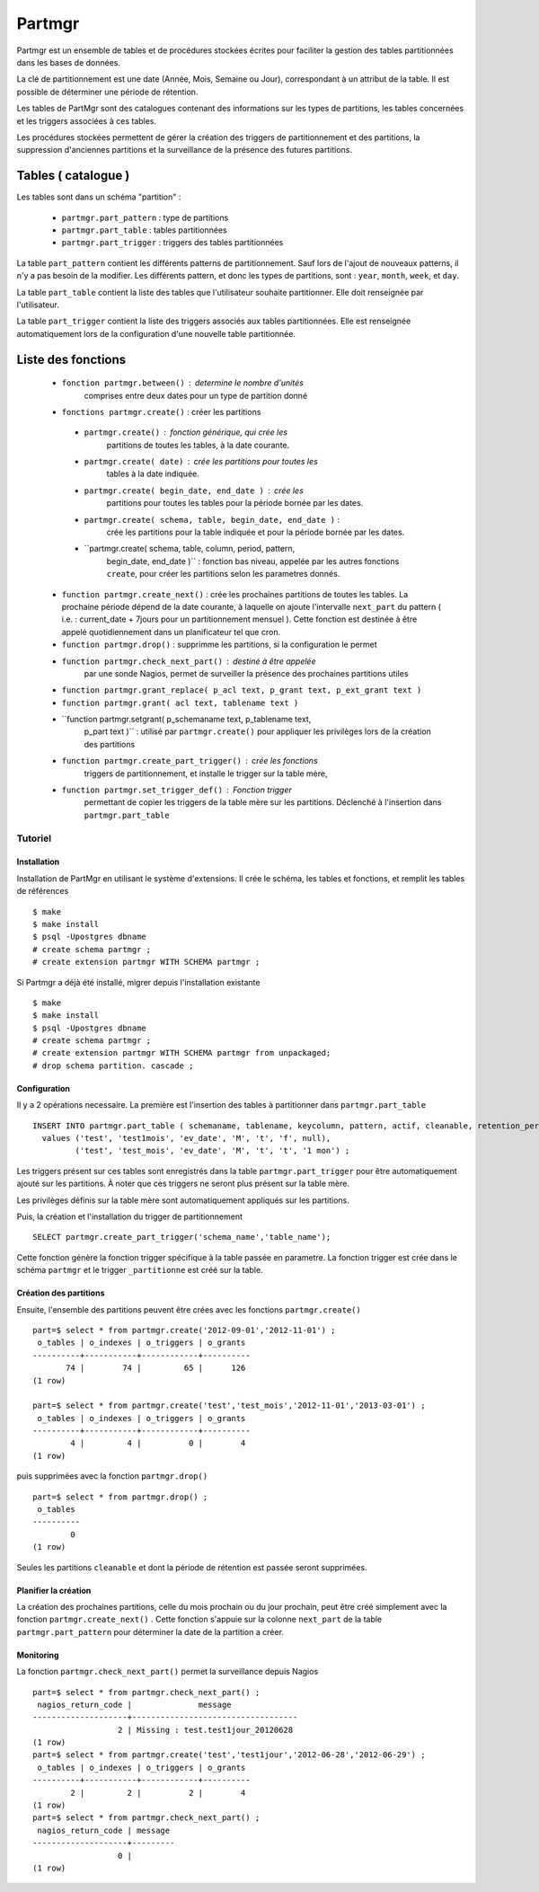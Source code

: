 Partmgr
=======
Partmgr est un ensemble de tables et de procédures stockées écrites pour
faciliter la gestion des tables partitionnées dans les bases de données.

La clé de partitionnement est une date (Année, Mois, Semaine ou Jour), 
correspondant à un attribut de la table. Il est possible de déterminer
une période de rétention.

Les tables de PartMgr sont des catalogues contenant des informations sur 
les types de partitions, les tables concernées et les triggers associées à ces 
tables.

Les procédures stockées permettent de gérer la création des triggers de 
partitionnement et des partitions, la suppression d'anciennes partitions 
et la surveillance de la présence des futures partitions.

Tables ( catalogue )
--------------------
Les tables sont dans un schéma "partition" :

  - ``partmgr.part_pattern`` : type de partitions
  - ``partmgr.part_table`` : tables partitionnées
  - ``partmgr.part_trigger`` : triggers des tables partitionnées

La table ``part_pattern`` contient les différents patterns de
partitionnement. Sauf lors de l'ajout de nouveaux patterns, il n'y a
pas besoin de la modifier. Les différents pattern, et donc les types
de partitions, sont : ``year``, ``month``, ``week``, et ``day``.

La table ``part_table`` contient la liste des tables que l'utilisateur
souhaite partitionner.  Elle doit renseignée par l'utilisateur.

La table ``part_trigger`` contient la liste des triggers associés aux
tables partitionnées. Elle est renseignée automatiquement lors de la
configuration d'une nouvelle table partitionnée.

Liste des fonctions
--------------------

 - ``fonction partmgr.between()`` : determine le nombre d'unités
      comprises entre deux dates pour un type de partition donné
 - ``fonctions partmgr.create()`` : créer les partitions 

  - ``partmgr.create()`` : fonction générique, qui crée les
      partitions de toutes les tables, à la date courante.
  - ``partmgr.create( date)`` : crée les partitions pour toutes les
      tables à la date indiquée.
  - ``partmgr.create( begin_date, end_date )`` : crée les
      partitions pour toutes les tables pour la période bornée par les
      dates.
  - ``partmgr.create( schema, table, begin_date, end_date )`` :
      crée les partitions pour la table indiquée et pour la période
      bornée par les dates.
  - ``partmgr.create( schema, table, column, period, pattern,
      begin_date, end_date )`` : fonction bas niveau, appelée par les
      autres fonctions ``create``, pour créer les partitions selon les
      parametres donnés.

 - ``function partmgr.create_next()`` : crée les prochaines
   partitions de toutes les tables. La prochaine période dépend de la
   date courante, à laquelle on ajoute l'intervalle ``next_part`` du
   pattern ( i.e. : current_date + 7jours pour un partitionnement
   mensuel ). Cette fonction est destinée à être appelé
   quotidiennement dans un planificateur tel que cron.
 - ``function partmgr.drop()`` : supprimme les partitions, si la
   configuration le permet
 - ``function partmgr.check_next_part()`` : destiné à être appelée
      par une sonde Nagios, permet de surveiller la présence des
      prochaines partitions utiles
 - ``function partmgr.grant_replace( p_acl text, p_grant text, p_ext_grant text )``
 - ``function partmgr.grant( acl text, tablename text )``
 - ``function partmgr.setgrant( p_schemaname text, p_tablename text,
     p_part text )`` : utilisé par ``partmgr.create()`` pour
     appliquer les privilèges lors de la création des partitions
 - ``function partmgr.create_part_trigger()`` : crée les fonctions
      triggers de partitionnement, et installe le trigger sur la table
      mère,
 - ``function partmgr.set_trigger_def()`` : Fonction trigger
      permettant de copier les triggers de la table mère sur les
      partitions. Déclenché à l'insertion dans
      ``partmgr.part_table``

Tutoriel
````````

Installation
::::::::::::

Installation de PartMgr en utilisant le système d'extensions.  Il crée
le schéma, les tables et fonctions, et remplit les tables de
références ::

  $ make
  $ make install
  $ psql -Upostgres dbname
  # create schema partmgr ;
  # create extension partmgr WITH SCHEMA partmgr ;

Si Partmgr a déjà été installé, migrer depuis l'installation existante ::

  $ make
  $ make install
  $ psql -Upostgres dbname
  # create schema partmgr ;
  # create extension partmgr WITH SCHEMA partmgr from unpackaged;
  # drop schema partition. cascade ;

Configuration
:::::::::::::

Il y a 2 opérations necessaire. La première est l'insertion des tables
à partitionner dans ``partmgr.part_table`` ::

  INSERT INTO partmgr.part_table ( schemaname, tablename, keycolumn, pattern, actif, cleanable, retention_period)
    values ('test', 'test1mois', 'ev_date', 'M', 't', 'f', null),
           ('test', 'test_mois', 'ev_date', 'M', 't', 't', '1 mon') ;

Les triggers présent sur ces tables sont enregistrés dans la table
``partmgr.part_trigger`` pour être automatiquement ajouté sur les
partitions. À noter que ces triggers ne seront plus présent sur la
table mère.

Les privilèges définis sur la table mère sont automatiquement
appliqués sur les partitions.

Puis, la création et l'installation du trigger de partitionnement ::

  SELECT partmgr.create_part_trigger('schema_name','table_name');

Cette fonction génère la fonction trigger spécifique à la table passée
en parametre.  La fonction trigger est crée dans le schéma
``partmgr`` et le trigger ``_partitionne`` est créé sur la table.

Création des partitions
:::::::::::::::::::::::

Ensuite, l'ensemble des partitions peuvent être crées avec les
fonctions ``partmgr.create()`` ::
  
  part=$ select * from partmgr.create('2012-09-01','2012-11-01') ;
   o_tables | o_indexes | o_triggers | o_grants 
  ----------+-----------+------------+----------
         74 |        74 |         65 |      126
  (1 row)

  part=$ select * from partmgr.create('test','test_mois','2012-11-01','2013-03-01') ;
   o_tables | o_indexes | o_triggers | o_grants 
  ----------+-----------+------------+----------
          4 |         4 |          0 |        4
  (1 row)


puis supprimées avec la fonction ``partmgr.drop()`` ::
  
  part=$ select * from partmgr.drop() ;
   o_tables 
  ----------
          0
  (1 row)

Seules les partitions ``cleanable`` et dont la période de rétention
est passée seront supprimées.


Planifier la création
:::::::::::::::::::::

La création des prochaines partitions, celle du mois prochain ou du
jour prochain, peut être créé simplement avec la fonction
``partmgr.create_next()`` . Cette fonction s'appuie sur la colonne
``next_part`` de la table ``partmgr.part_pattern`` pour déterminer la
date de la partition a créer.

Monitoring
::::::::::

La fonction ``partmgr.check_next_part()`` permet la surveillance depuis Nagios :: 
  
  part=$ select * from partmgr.check_next_part() ;
   nagios_return_code |              message              
  --------------------+-----------------------------------
                    2 | Missing : test.test1jour_20120628
  (1 row)
  part=$ select * from partmgr.create('test','test1jour','2012-06-28','2012-06-29') ;
   o_tables | o_indexes | o_triggers | o_grants 
  ----------+-----------+------------+----------
          2 |         2 |          2 |        4
  (1 row)
  part=$ select * from partmgr.check_next_part() ;
   nagios_return_code | message 
  --------------------+---------
                    0 | 
  (1 row)

